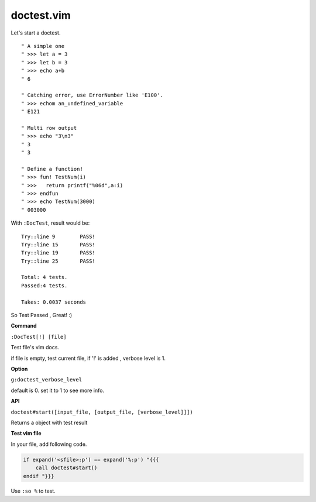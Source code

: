 doctest.vim
===========

Let's start a doctest.

::
    
    " A simple one
    " >>> let a = 3
    " >>> let b = 3
    " >>> echo a+b
    " 6

    " Catching error, use ErrorNumber like 'E100'.
    " >>> echom an_undefined_variable
    " E121
    
    " Multi row output
    " >>> echo "3\n3"
    " 3
    " 3

    " Define a function!
    " >>> fun! TestNum(i)
    " >>>   return printf("%06d",a:i)
    " >>> endfun
    " >>> echo TestNum(3000)
    " 003000

With ``:DocTest``,  result would be::

    Try::line 9        PASS!
    Try::line 15       PASS!
    Try::line 19       PASS!
    Try::line 25       PASS!
 
    Total: 4 tests.
    Passed:4 tests.
 
    Takes: 0.0037 seconds 

So Test Passed , Great! :) 

**Command**

``:DocTest[!] [file]``

Test file's vim docs.

if file is empty, test current file,
if '!' is added , verbose level is 1.


**Option**

``g:doctest_verbose_level``

default is 0.
set it to 1 to see more info.

**API**

``doctest#start([input_file, [output_file, [verbose_level]]])``

Returns a object with test result 


**Test vim file**

In your file, add following code.

.. code:: vim

    if expand('<sfile>:p') == expand('%:p') "{{{
        call doctest#start()
    endif "}}}

Use ``:so %`` to test.
